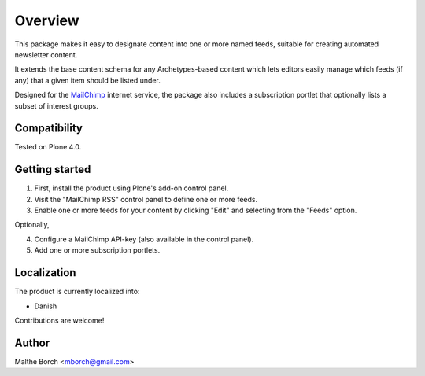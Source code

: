 Overview
========

This package makes it easy to designate content into one or more named
feeds, suitable for creating automated newsletter content.

It extends the base content schema for any Archetypes-based content
which lets editors easily manage which feeds (if any) that a given
item should be listed under.

Designed for the `MailChimp <http://www.mailchimp.com>`_ internet
service, the package also includes a subscription portlet that
optionally lists a subset of interest groups.


Compatibility
-------------

Tested on Plone 4.0.


Getting started
---------------

1. First, install the product using Plone's add-on control panel.

2. Visit the "MailChimp RSS" control panel to define one or more
   feeds.

3. Enable one or more feeds for your content by clicking "Edit" and
   selecting from the "Feeds" option.

Optionally,

4. Configure a MailChimp API-key (also available in the control panel).

5. Add one or more subscription portlets.


Localization
------------

The product is currently localized into:

* Danish

Contributions are welcome!


Author
------

Malthe Borch <mborch@gmail.com>
